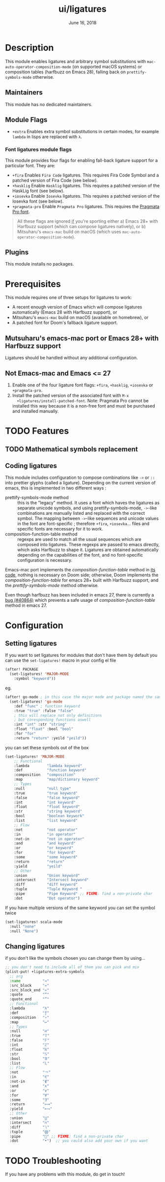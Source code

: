 #+TITLE:   ui/ligatures
#+DATE:    June 16, 2018
#+SINCE:   v2.0.9
#+STARTUP: inlineimages nofold

* Table of Contents :TOC_3:noexport:
- [[#description][Description]]
  - [[#maintainers][Maintainers]]
  - [[#module-flags][Module Flags]]
    - [[#font-ligatures-module-flags][Font ligatures module flags]]
  - [[#plugins][Plugins]]
- [[#prerequisites][Prerequisites]]
  - [[#mutsuharus-emacs-mac-port-or-emacs-28-with-harfbuzz-support][Mutsuharu's emacs-mac port or Emacs 28+ with Harfbuzz support]]
  - [[#not-emacs-mac-and-emacs--27][Not Emacs-mac and Emacs <= 27]]
- [[#features][Features]]
  - [[#mathematical-symbols-replacement][Mathematical symbols replacement]]
  - [[#coding-ligatures][Coding ligatures]]
- [[#configuration][Configuration]]
  - [[#setting-ligatures][Setting ligatures]]
  - [[#changing-ligatures][Changing ligatures]]
- [[#troubleshooting][Troubleshooting]]

* Description
This module enables ligatures and arbitrary symbol substitutions with
~mac-auto-operator-composition-mode~ (on supported macOS systems) or composition
tables (harfbuzz on Emacs 28), falling back on ~prettify-symbols-mode~
otherwise.

** Maintainers
This module has no dedicated maintainers.

** Module Flags
+ =+extra= Enables extra symbol substitutions in certain modes, for example
  ~lambda~ in lisps are replaced with ~λ~.

*** Font ligatures module flags
This module provides four flags for enabling fall-back ligature support for a
particular font. They are:

+ =+fira= Enables =Fira Code= ligatures. This requires Fira Code Symbol and a
  patched version of Fira Code (see below).
+ =+hasklig= Enable =Hasklig= ligatures. This requires a patched version of the
  HaskLig font (see below).
+ =+iosevka= Enable =Iosevka= ligatures. This requires a patched version of the
  Iosevka font (see below).
+ =+pragmata-pro= Enable =Pragmata Pro= ligatures. This requires the [[https://www.fsd.it/shop/fonts/pragmatapro/][Pragmata
  Pro font]].

#+begin_quote
All these flags are ignored _if_ you're sporting either a) Emacs 28+ with
Harfbuzz support (which can compose ligatures natively), or b) Mitsuharu's
=emacs-mac= build on macOS (which uses ~mac-auto-operator-composition-mode~).
#+end_quote

** Plugins
This module installs no packages.

* Prerequisites
This module requires one of three setups for ligatures to work:

- A recent enough version of Emacs which will compose ligatures automatically
  (Emacs 28 with Harfbuzz support), or
- Mitsuharu's =emacs-mac= build on macOS (available on homebrew), or
- A patched font for Doom's fallback ligature support.

** Mutsuharu's emacs-mac port or Emacs 28+ with Harfbuzz support
Ligatures should be handled without any additional configuration.

** Not Emacs-mac and Emacs <= 27
1. Enable one of the four ligature font flags: =+fira=, =+hasklig=, =+iosevka=
   or =+pragmata-pro=.
2. Install the patched version of the associated font with ~M-x
   +ligatures/install-patched-font~. Note: Pragmata Pro cannot be installed this
   way because it is a non-free font and must be purchased and installed
   manually.

* TODO Features
** TODO Mathematical symbols replacement
** Coding ligatures
This module includes configuration to compose combinations like =->= or =::=
into prettier glyphs (called a ligature). Depending on the current version of
emacs, this is implemented in two different ways :

- prettify-symbols-mode method :: this is the "legacy" method. It uses a font
  which haves the ligatures as separate unicode symbols, and using
  prettify-symbols-mode, =->=-like combinations are manually listed and replaced
  with the correct symbol. The mapping between =->=-like sequences and unicode
  values in the font are font-specific ; therefore =+fira=, =+iosevka=... files
  and specific fonts are necessary for it to work.
- composition-function-table method :: regexps are used to match all the usual
  sequences which are composed into ligatures. These regexps are passed to emacs
  directly, which asks Harfbuzz to shape it. Ligatures are obtained
  automatically depending on the capabilities of the font, and no font-specific
  configuration is necessary.

Emacs-mac port implements the /composition-function-table/ method in [[https://bitbucket.org/mituharu/emacs-mac/src/26c8fd9920db9d34ae8f78bceaec714230824dac/lisp/term/mac-win.el?at=master#lines-345:805][its code]],
nothing is necessary on Doom side; otherwise, Doom implements the
/composition-function-table/ for emacs 28+ built with Harfbuzz support, and the
/prettify-symbols-mode/ method otherwise.

Even though harfbuzz has been included in emacs 27, there is currently a [[https://lists.gnu.org/archive/html/bug-gnu-emacs/2020-04/msg01121.html][bug
(#40864)]] which prevents a safe usage of /composition-function-table/ method in
emacs 27.

* Configuration
** Setting ligatures
If you want to set ligatures for modules that don't have them by default you can
use the ~set-ligatures!~ macro in your config el file
#+BEGIN_SRC emacs-lisp
(after! PACKAGE
  (set-ligatures! 'MAJOR-MODE
    :symbol "keyword"))
#+END_SRC
eg.
#+BEGIN_SRC emacs-lisp
(after! go-mode ; in this case the major mode and package named the same thing
  (set-ligatures! 'go-mode
    :def "func" ; function keyword
    :true "true" :false "false"
    ; this will replace not only definitions
    ; but coresponding functions aswell
    :int "int" :str "string"
    :float "float" :bool "bool"
    :for "for"
    :return "return" :yeild "yeild"))
#+END_SRC
you can set these symbols out of the box
#+BEGIN_SRC emacs-lisp
(set-ligatures! 'MAJOR-MODE
    ;; Functional
    :lambda        "lambda keyword"
    :def           "function keyword"
    :composition   "composition"
    :map           "map/dictionary keyword"
    ;; Types
    :null          "null type"
    :true          "true keyword"
    :false         "false keyword"
    :int           "int keyword"
    :float         "float keyword"
    :str           "string keyword"
    :bool          "boolean keywork"
    :list          "list keyword"
    ;; Flow
    :not           "not operator"
    :in            "in operator"
    :not-in        "not in operator"
    :and           "and keyword"
    :or            "or keyword"
    :for           "for keyword"
    :some          "some keyword"
    :return        "return"
    :yield         "yeild"
    ;; Other
    :union         "Union keyword"
    :intersect     "Intersect keyword"
    :diff          "diff keyword"
    :tuple         "Tuple Keyword "
    :pipe          "Pipe Keyword" ;; FIXME: find a non-private char
    :dot           "Dot operator")
#+END_SRC

If you have multiple versions of the same keyword you can set the symbol twice

#+BEGIN_SRC emacs-lisp
(set-ligatures! scala-mode
  :null "none"
  :null "None")
#+END_SRC
** Changing ligatures
if you don't like the symbols chosen you can change them by using...

#+BEGIN_SRC emacs-lisp
;; you don't need to include all of them you can pick and mix
(plist-put! +ligatures-extra-symbols
  ;; org
  :name          "»"
  :src_block     "»"
  :src_block_end "«"
  :quote         "“"
  :quote_end     "”"
  ;; Functional
  :lambda        "λ"
  :def           "ƒ"
  :composition   "∘"
  :map           "↦"
  ;; Types
  :null          "∅"
  :true          "𝕋"
  :false         "𝔽"
  :int           "ℤ"
  :float         "ℝ"
  :str           "𝕊"
  :bool          "𝔹"
  :list          "𝕃"
  ;; Flow
  :not           "￢"
  :in            "∈"
  :not-in        "∉"
  :and           "∧"
  :or            "∨"
  :for           "∀"
  :some          "∃"
  :return        "⟼"
  :yield         "⟻"
  ;; Other
  :union         "⋃"
  :intersect     "∩"
  :diff          "∖"
  :tuple         "⨂"
  :pipe          "" ;; FIXME: find a non-private char
  :dot           "•")  ;; you could also add your own if you want
#+END_SRC

* TODO Troubleshooting
 If you have any problems with this module, do get in touch!
